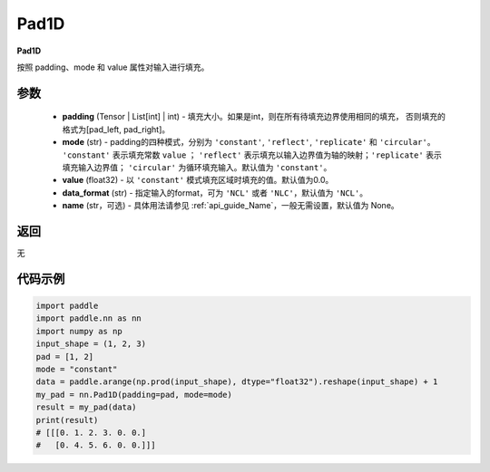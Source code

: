 .. _cn_api_nn_Pad1D:

Pad1D
-------------------------------
.. py:class:: paddle.nn.Pad1D(padding, mode="constant", value=0.0, data_format="NCL", name=None)

**Pad1D**

按照 padding、mode 和 value 属性对输入进行填充。

参数
::::::::::::

  - **padding** (Tensor | List[int] | int) - 填充大小。如果是int，则在所有待填充边界使用相同的填充，
    否则填充的格式为[pad_left, pad_right]。
  - **mode** (str) - padding的四种模式，分别为 ``'constant'``, ``'reflect'``, ``'replicate'`` 和 ``'circular'``。
    ``'constant'`` 表示填充常数 ``value`` ； ``'reflect'`` 表示填充以输入边界值为轴的映射；``'replicate'`` 表示
    填充输入边界值； ``'circular'`` 为循环填充输入。默认值为 ``'constant'``。
  - **value** (float32) - 以 ``'constant'`` 模式填充区域时填充的值。默认值为0.0。
  - **data_format** (str)  - 指定输入的format，可为 ``'NCL'`` 或者 ``'NLC'``，默认值为 ``'NCL'``。
  - **name** (str，可选) - 具体用法请参见  :ref:`api_guide_Name`，一般无需设置，默认值为 None。

返回
::::::::::::
无

代码示例
::::::::::::

..  code-block:: python

    import paddle
    import paddle.nn as nn
    import numpy as np
    input_shape = (1, 2, 3)
    pad = [1, 2]
    mode = "constant"
    data = paddle.arange(np.prod(input_shape), dtype="float32").reshape(input_shape) + 1
    my_pad = nn.Pad1D(padding=pad, mode=mode)
    result = my_pad(data)
    print(result)
    # [[[0. 1. 2. 3. 0. 0.]
    #   [0. 4. 5. 6. 0. 0.]]]
